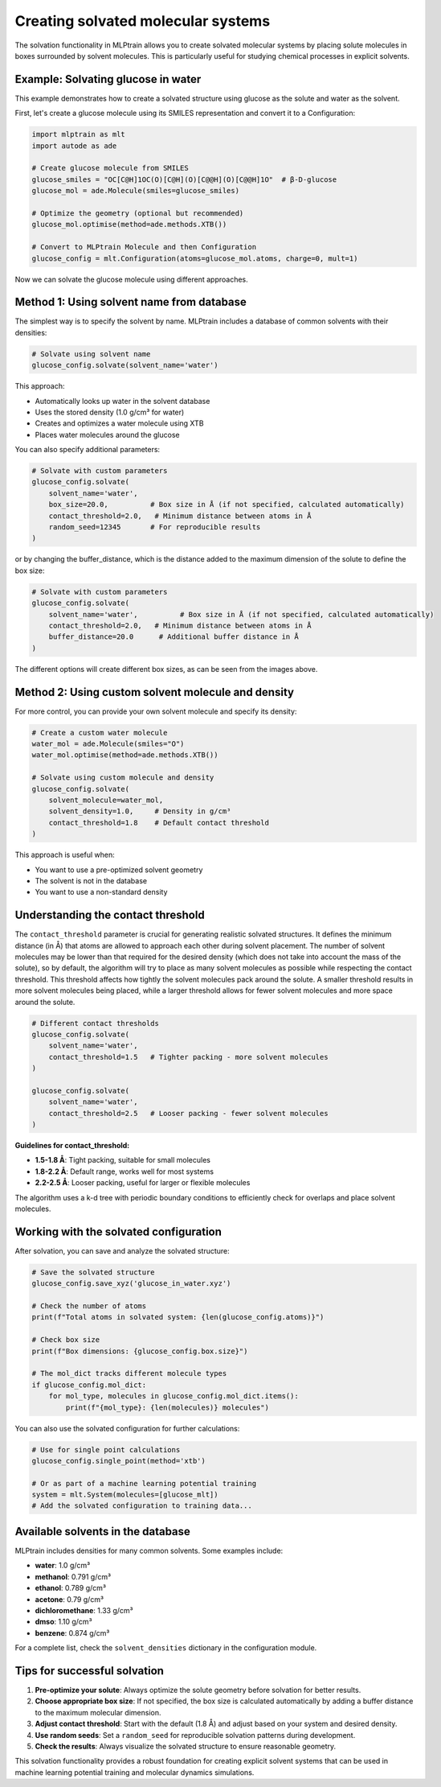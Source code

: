 ***********************************
Creating solvated molecular systems
***********************************

The solvation functionality in MLPtrain allows you to create solvated molecular systems by placing solute molecules in boxes surrounded by solvent molecules. This is particularly useful for studying chemical processes in explicit solvents.

--------------------------------------
Example: Solvating glucose in water
--------------------------------------

This example demonstrates how to create a solvated structure using glucose as the solute and water as the solvent.

First, let's create a glucose molecule using its SMILES representation and convert it to a Configuration:

.. code-block:: python

   import mlptrain as mlt
   import autode as ade

   # Create glucose molecule from SMILES
   glucose_smiles = "OC[C@H]1OC(O)[C@H](O)[C@@H](O)[C@@H]1O"  # β-D-glucose
   glucose_mol = ade.Molecule(smiles=glucose_smiles)
   
   # Optimize the geometry (optional but recommended)
   glucose_mol.optimise(method=ade.methods.XTB())
   
   # Convert to MLPtrain Molecule and then Configuration
   glucose_config = mlt.Configuration(atoms=glucose_mol.atoms, charge=0, mult=1)

.. image:: ../images/solvation/glucose_only.png
  :align: center
  :width: 100
  :alt: Figure of glucose molecule


Now we can solvate the glucose molecule using different approaches.

----------------------------------------------
Method 1: Using solvent name from database
----------------------------------------------

The simplest way is to specify the solvent by name. MLPtrain includes a database of common solvents with their densities:

.. code-block:: python

   # Solvate using solvent name
   glucose_config.solvate(solvent_name='water')

.. image:: ../images/solvation/glucose_water_naive.png
  :align: center
  :width: 500
  :alt: Figure of glucose molecule in water with default parameters of solvation

This approach:

* Automatically looks up water in the solvent database
* Uses the stored density (1.0 g/cm³ for water)
* Creates and optimizes a water molecule using XTB
* Places water molecules around the glucose

You can also specify additional parameters:

.. code-block:: python

   # Solvate with custom parameters
   glucose_config.solvate(
       solvent_name='water',
       box_size=20.0,          # Box size in Å (if not specified, calculated automatically)
       contact_threshold=2.0,   # Minimum distance between atoms in Å
       random_seed=12345       # For reproducible results
   )
   

.. image:: ../images/solvation/glucose_water_20_A_box.png
  :align: center
  :width: 800
  :alt: Figure of glucose molecule in water with specified box size and contact threshold

or by changing the buffer_distance, which is the distance added to the maximum dimension of
the solute to define the box size:

.. code-block:: python

   # Solvate with custom parameters
   glucose_config.solvate(
       solvent_name='water',          # Box size in Å (if not specified, calculated automatically)
       contact_threshold=2.0,   # Minimum distance between atoms in Å
       buffer_distance=20.0      # Additional buffer distance in Å
   )

.. image:: ../images/solvation/glucose_water_20_A_buffer_dist.png
  :align: center
  :width: 1500
  :alt: Figure of glucose molecule in water with specified buffer distance and contact threshold

The different options will create different box sizes, as can be seen from the images above.

------------------------------------------------------------
Method 2: Using custom solvent molecule and density
------------------------------------------------------------

For more control, you can provide your own solvent molecule and specify its density:

.. code-block:: python

   # Create a custom water molecule
   water_mol = ade.Molecule(smiles="O")
   water_mol.optimise(method=ade.methods.XTB())
   
   # Solvate using custom molecule and density
   glucose_config.solvate(
       solvent_molecule=water_mol,
       solvent_density=1.0,     # Density in g/cm³
       contact_threshold=1.8    # Default contact threshold
   )

This approach is useful when:

* You want to use a pre-optimized solvent geometry
* The solvent is not in the database
* You want to use a non-standard density

---------------------------------------
Understanding the contact threshold
---------------------------------------

The ``contact_threshold`` parameter is crucial for generating realistic solvated structures. It defines the minimum distance (in Å) that atoms are allowed to approach each other during solvent placement.
The number of solvent molecules may be lower than that required for the desired density (which does not take into account the mass of the solute), so by default, the algorithm will try to place as many solvent molecules as possible while respecting the contact threshold.
This threshold affects how tightly the solvent molecules pack around the solute. A smaller threshold results in more solvent molecules being placed, while a larger threshold allows for fewer solvent molecules and more space around the solute.

.. code-block:: python

   # Different contact thresholds
   glucose_config.solvate(
       solvent_name='water',
       contact_threshold=1.5   # Tighter packing - more solvent molecules
   )
   
   glucose_config.solvate(
       solvent_name='water', 
       contact_threshold=2.5   # Looser packing - fewer solvent molecules
   )

**Guidelines for contact_threshold:**

* **1.5-1.8 Å**: Tight packing, suitable for small molecules
* **1.8-2.2 Å**: Default range, works well for most systems  
* **2.2-2.5 Å**: Looser packing, useful for larger or flexible molecules

The algorithm uses a k-d tree with periodic boundary conditions to efficiently check for overlaps and place solvent molecules.

----------------------------------------
Working with the solvated configuration
----------------------------------------

After solvation, you can save and analyze the solvated structure:

.. code-block:: python

   # Save the solvated structure
   glucose_config.save_xyz('glucose_in_water.xyz')
   
   # Check the number of atoms
   print(f"Total atoms in solvated system: {len(glucose_config.atoms)}")
   
   # Check box size
   print(f"Box dimensions: {glucose_config.box.size}")
   
   # The mol_dict tracks different molecule types
   if glucose_config.mol_dict:
       for mol_type, molecules in glucose_config.mol_dict.items():
           print(f"{mol_type}: {len(molecules)} molecules")

You can also use the solvated configuration for further calculations:

.. code-block:: python

   # Use for single point calculations
   glucose_config.single_point(method='xtb')
   
   # Or as part of a machine learning potential training
   system = mlt.System(molecules=[glucose_mlt])
   # Add the solvated configuration to training data...

------------------------------------------
Available solvents in the database
------------------------------------------

MLPtrain includes densities for many common solvents. Some examples include:

* **water**: 1.0 g/cm³
* **methanol**: 0.791 g/cm³  
* **ethanol**: 0.789 g/cm³
* **acetone**: 0.79 g/cm³
* **dichloromethane**: 1.33 g/cm³
* **dmso**: 1.10 g/cm³
* **benzene**: 0.874 g/cm³

For a complete list, check the ``solvent_densities`` dictionary in the configuration module.

-------------------------------
Tips for successful solvation
-------------------------------

1. **Pre-optimize your solute**: Always optimize the solute geometry before solvation for better results.

2. **Choose appropriate box size**: If not specified, the box size is calculated automatically by adding a buffer distance to the maximum molecular dimension.

3. **Adjust contact threshold**: Start with the default (1.8 Å) and adjust based on your system and desired density.

4. **Use random seeds**: Set a ``random_seed`` for reproducible solvation patterns during development.

5. **Check the results**: Always visualize the solvated structure to ensure reasonable geometry.

This solvation functionality provides a robust foundation for creating explicit solvent systems that can be used in machine learning potential training and molecular dynamics simulations.